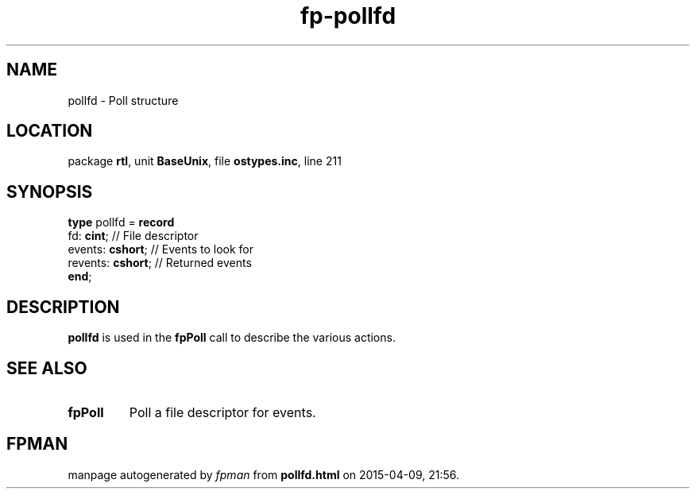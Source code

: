 .\" file autogenerated by fpman
.TH "fp-pollfd" 3 "2014-03-14" "fpman" "Free Pascal Programmer's Manual"
.SH NAME
pollfd - Poll structure
.SH LOCATION
package \fBrtl\fR, unit \fBBaseUnix\fR, file \fBostypes.inc\fR, line 211
.SH SYNOPSIS
\fBtype\fR pollfd = \fBrecord\fR
  fd: \fBcint\fR;        // File descriptor
  events: \fBcshort\fR;  // Events to look for
  revents: \fBcshort\fR; // Returned events
.br
\fBend\fR;
.SH DESCRIPTION
\fBpollfd\fR is used in the \fBfpPoll\fR call to describe the various actions.


.SH SEE ALSO
.TP
.B fpPoll
Poll a file descriptor for events.

.SH FPMAN
manpage autogenerated by \fIfpman\fR from \fBpollfd.html\fR on 2015-04-09, 21:56.

